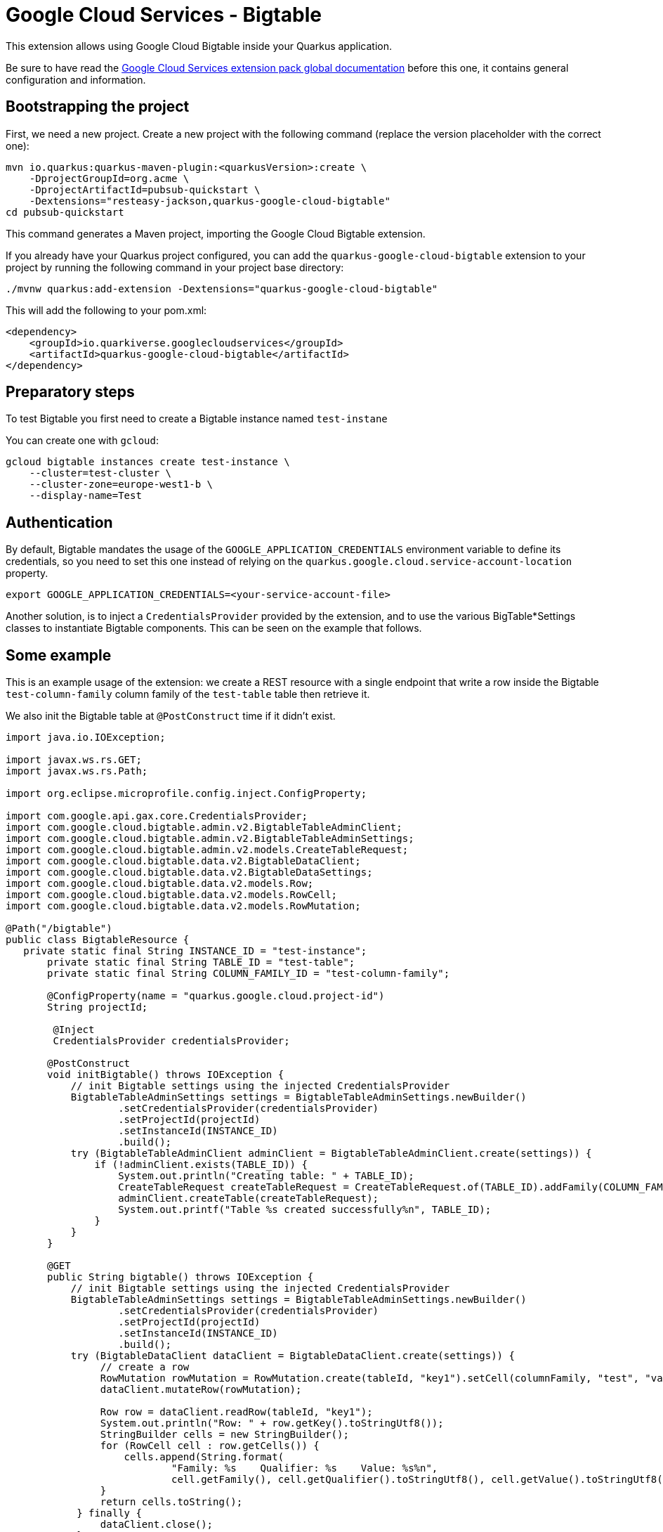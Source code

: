 = Google Cloud Services - Bigtable

This extension allows using Google Cloud Bigtable inside your Quarkus application.

Be sure to have read the https://quarkiverse.github.io/quarkiverse-docs/quarkus-google-cloud-services/main/index.html[Google Cloud Services extension pack global documentation] before this one, it contains general configuration and information.

== Bootstrapping the project

First, we need a new project. Create a new project with the following command (replace the version placeholder with the correct one):

[source, shell script]
----
mvn io.quarkus:quarkus-maven-plugin:<quarkusVersion>:create \
    -DprojectGroupId=org.acme \
    -DprojectArtifactId=pubsub-quickstart \
    -Dextensions="resteasy-jackson,quarkus-google-cloud-bigtable"
cd pubsub-quickstart
----

This command generates a Maven project, importing the Google Cloud Bigtable extension.

If you already have your Quarkus project configured, you can add the `quarkus-google-cloud-bigtable` extension to your project by running the following command in your project base directory:
[source, shell script]
----
./mvnw quarkus:add-extension -Dextensions="quarkus-google-cloud-bigtable"
----

This will add the following to your pom.xml:

[source, xml]
----
<dependency>
    <groupId>io.quarkiverse.googlecloudservices</groupId>
    <artifactId>quarkus-google-cloud-bigtable</artifactId>
</dependency>
----

== Preparatory steps

To test Bigtable you first need to create a Bigtable instance named `test-instane`

You can create one with `gcloud`:

[source, shell script]
----
gcloud bigtable instances create test-instance \
    --cluster=test-cluster \
    --cluster-zone=europe-west1-b \
    --display-name=Test
----

== Authentication

By default, Bigtable mandates the usage of the `GOOGLE_APPLICATION_CREDENTIALS` environment variable to define its credentials, so
you need to set this one instead of relying on the `quarkus.google.cloud.service-account-location` property.

[source, shell script]
----
export GOOGLE_APPLICATION_CREDENTIALS=<your-service-account-file>
----

Another solution, is to inject a `CredentialsProvider` provided by the extension, and to use the various BigTable*Settings classes
to instantiate Bigtable components. This can be seen on the example that follows.

== Some example

This is an example usage of the extension: we create a REST resource with a single endpoint that write a row inside the Bigtable `test-column-family` column family of the `test-table` table then retrieve it.

We also init the Bigtable table at `@PostConstruct` time if it didn't exist.

[source, java]
----
import java.io.IOException;

import javax.ws.rs.GET;
import javax.ws.rs.Path;

import org.eclipse.microprofile.config.inject.ConfigProperty;

import com.google.api.gax.core.CredentialsProvider;
import com.google.cloud.bigtable.admin.v2.BigtableTableAdminClient;
import com.google.cloud.bigtable.admin.v2.BigtableTableAdminSettings;
import com.google.cloud.bigtable.admin.v2.models.CreateTableRequest;
import com.google.cloud.bigtable.data.v2.BigtableDataClient;
import com.google.cloud.bigtable.data.v2.BigtableDataSettings;
import com.google.cloud.bigtable.data.v2.models.Row;
import com.google.cloud.bigtable.data.v2.models.RowCell;
import com.google.cloud.bigtable.data.v2.models.RowMutation;

@Path("/bigtable")
public class BigtableResource {
   private static final String INSTANCE_ID = "test-instance";
       private static final String TABLE_ID = "test-table";
       private static final String COLUMN_FAMILY_ID = "test-column-family";

       @ConfigProperty(name = "quarkus.google.cloud.project-id")
       String projectId;

        @Inject
        CredentialsProvider credentialsProvider;

       @PostConstruct
       void initBigtable() throws IOException {
           // init Bigtable settings using the injected CredentialsProvider
           BigtableTableAdminSettings settings = BigtableTableAdminSettings.newBuilder()
                   .setCredentialsProvider(credentialsProvider)
                   .setProjectId(projectId)
                   .setInstanceId(INSTANCE_ID)
                   .build();
           try (BigtableTableAdminClient adminClient = BigtableTableAdminClient.create(settings)) {
               if (!adminClient.exists(TABLE_ID)) {
                   System.out.println("Creating table: " + TABLE_ID);
                   CreateTableRequest createTableRequest = CreateTableRequest.of(TABLE_ID).addFamily(COLUMN_FAMILY_ID);
                   adminClient.createTable(createTableRequest);
                   System.out.printf("Table %s created successfully%n", TABLE_ID);
               }
           }
       }

       @GET
       public String bigtable() throws IOException {
           // init Bigtable settings using the injected CredentialsProvider
           BigtableTableAdminSettings settings = BigtableTableAdminSettings.newBuilder()
                   .setCredentialsProvider(credentialsProvider)
                   .setProjectId(projectId)
                   .setInstanceId(INSTANCE_ID)
                   .build();
           try (BigtableDataClient dataClient = BigtableDataClient.create(settings)) {
                // create a row
                RowMutation rowMutation = RowMutation.create(tableId, "key1").setCell(columnFamily, "test", "value1");
                dataClient.mutateRow(rowMutation);

                Row row = dataClient.readRow(tableId, "key1");
                System.out.println("Row: " + row.getKey().toStringUtf8());
                StringBuilder cells = new StringBuilder();
                for (RowCell cell : row.getCells()) {
                    cells.append(String.format(
                            "Family: %s    Qualifier: %s    Value: %s%n",
                            cell.getFamily(), cell.getQualifier().toStringUtf8(), cell.getValue().toStringUtf8()));
                }
                return cells.toString();
            } finally {
                dataClient.close();
            }
    }
}
----
